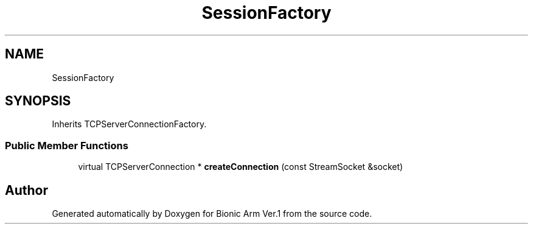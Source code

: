 .TH "SessionFactory" 3 "Tue May 12 2020" "Version 1.0.0" "Bionic Arm Ver.1" \" -*- nroff -*-
.ad l
.nh
.SH NAME
SessionFactory
.SH SYNOPSIS
.br
.PP
.PP
Inherits TCPServerConnectionFactory\&.
.SS "Public Member Functions"

.in +1c
.ti -1c
.RI "virtual TCPServerConnection * \fBcreateConnection\fP (const StreamSocket &socket)"
.br
.in -1c

.SH "Author"
.PP 
Generated automatically by Doxygen for Bionic Arm Ver\&.1 from the source code\&.

